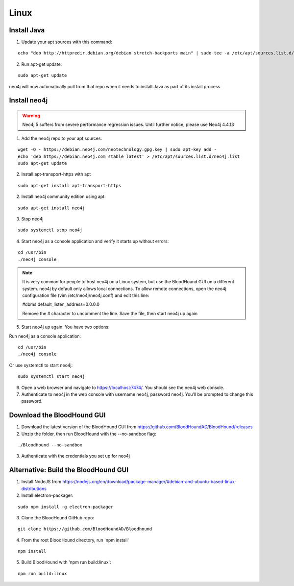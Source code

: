 Linux
=====

Install Java
^^^^^^^^^^^^

1. Update your apt sources with this command:

::

  echo "deb http://httpredir.debian.org/debian stretch-backports main" | sudo tee -a /etc/apt/sources.list.d/stretch-backports.list

2. Run apt-get update:

::

  sudo apt-get update

neo4j will now automatically pull from that repo when it needs to install Java as part of its
install process

Install neo4j
^^^^^^^^^^^^^

.. Warning::

  Neo4j 5 suffers from severe performance regression issues. Until further notice, please use Neo4j 4.4.13

1. Add the neo4j repo to your apt sources:

::

  wget -O - https://debian.neo4j.com/neotechnology.gpg.key | sudo apt-key add -
  echo 'deb https://debian.neo4j.com stable latest' > /etc/apt/sources.list.d/neo4j.list
  sudo apt-get update

2. Install apt-transport-https with apt

::

  sudo apt-get install apt-transport-https

2. Install neo4j community edition using apt:

::

  sudo apt-get install neo4j

3. Stop neo4j

::

  sudo systemctl stop neo4j

4. Start neo4j as a console application and verify it starts up without errors:

::

  cd /usr/bin
  ./neo4j console

.. note:: It is very common for people to host neo4j on a Linux system, but use the BloodHound
   GUI on a different system. neo4j by default only allows local connections. To allow remote
   connections, open the neo4j configuration file (vim /etc/neo4j/neo4j.conf) and edit this line:

   #dbms.default_listen_address=0.0.0.0

   Remove the # character to uncomment the line. Save the file, then start neo4j up again

5. Start neo4j up again. You have two options:

Run neo4j as a console application:

::

  cd /usr/bin
  ./neo4j console

Or use systemctl to start neo4j:

::

  sudo systemctl start neo4j

6. Open a web browser and navigate to https://localhost:7474/. You should see the neo4j web console.

7. Authenticate to neo4j in the web console with username neo4j, password neo4j. You’ll be prompted
   to change this password.

Download the BloodHound GUI
^^^^^^^^^^^^^^^^^^^^^^^^^^^

1. Download the latest version of the BloodHound GUI from https://github.com/BloodHoundAD/BloodHound/releases

2. Unzip the folder, then run BloodHound with the --no-sandbox flag:

::

  ./BloodHound --no-sandbox

3. Authenticate with the credentials you set up for neo4j

Alternative: Build the BloodHound GUI
^^^^^^^^^^^^^^^^^^^^^^^^^^^^^^^^^^^^^

1. Install NodeJS from https://nodejs.org/en/download/package-manager/#debian-and-ubuntu-based-linux-distributions

2. Install electron-packager:

::

  sudo npm install -g electron-packager

3. Clone the BloodHound GitHub repo:

::

  git clone https://github.com/BloodHoundAD/Bloodhound

4. From the root BloodHound directory, run 'npm install'

::

  npm install

5. Build BloodHound with 'npm run build:linux':

::

  npm run build:linux

